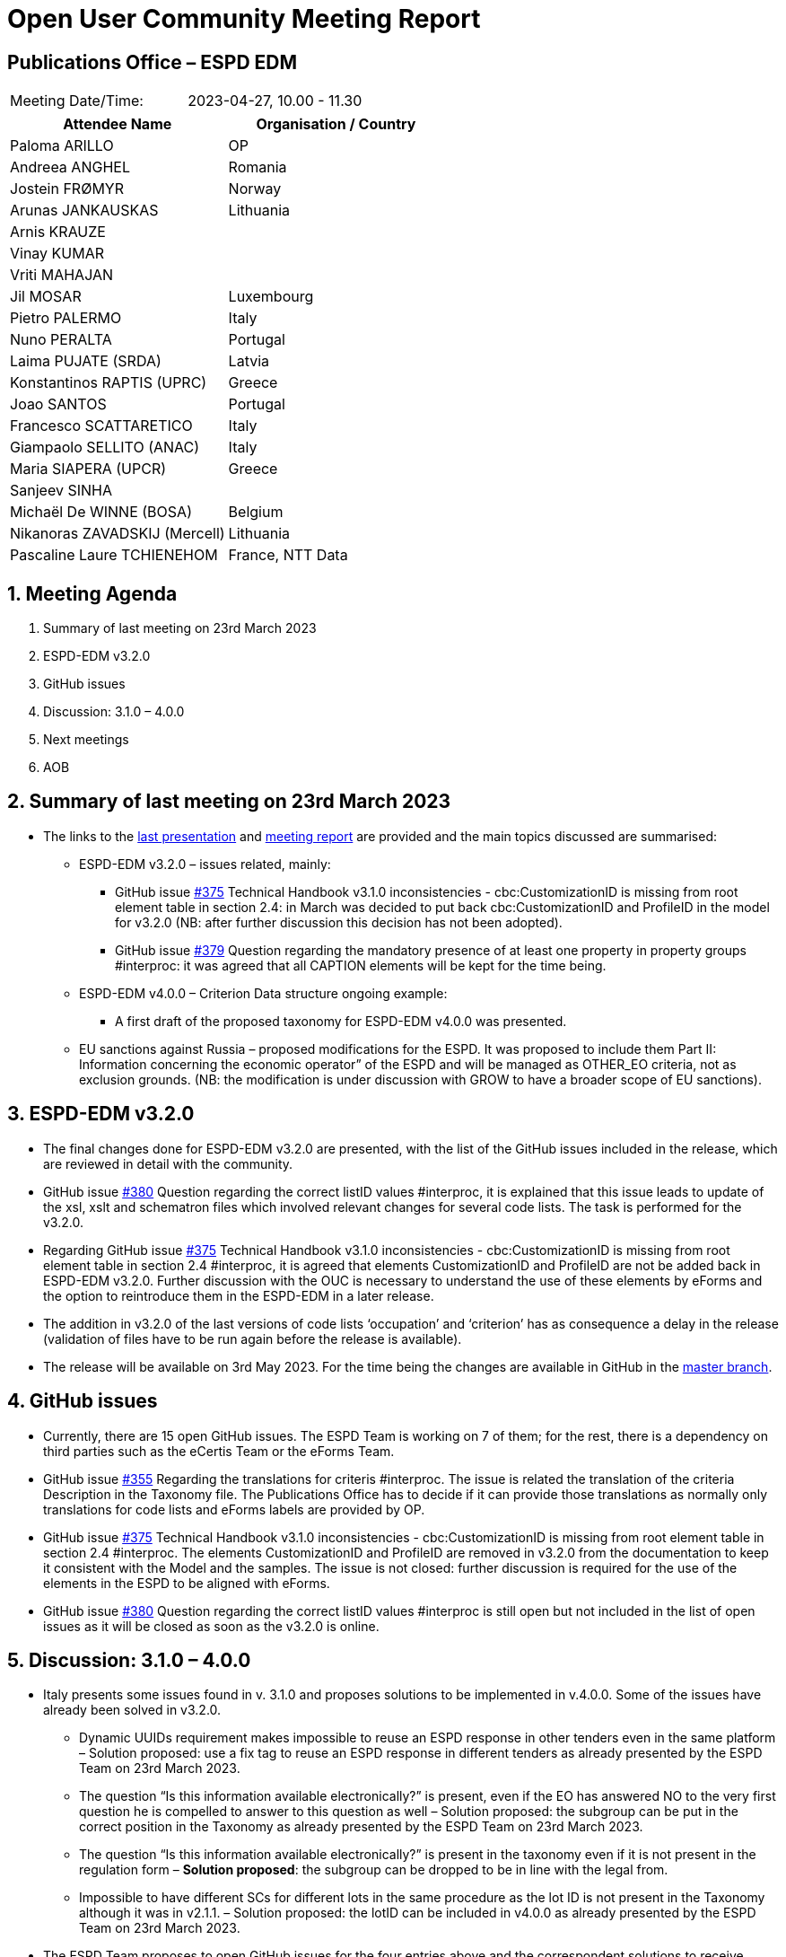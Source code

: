 = Open User Community Meeting Report

== Publications Office – ESPD EDM


[cols=",",",]
|===
|Meeting Date/Time: |2023-04-27, 10.00 - 11.30
|===

[cols=",",options="header",]
|===
|*Attendee Name* |*Organisation / Country*
|Paloma ARILLO |OP
|Andreea ANGHEL |Romania
|Jostein FRØMYR |Norway
|Arunas JANKAUSKAS |Lithuania
|Arnis KRAUZE |
|Vinay KUMAR |
|Vriti MAHAJAN |
|Jil MOSAR | Luxembourg 
|Pietro PALERMO | Italy 
|Nuno PERALTA |Portugal 
|Laima PUJATE (SRDA) |Latvia 
|Konstantinos RAPTIS (UPRC) |Greece 
|Joao SANTOS | Portugal 
|Francesco SCATTARETICO |Italy 
|Giampaolo SELLITO (ANAC) | Italy 
|Maria SIAPERA (UPCR) |Greece 
|Sanjeev SINHA | 
|Michaël De WINNE (BOSA) | Belgium 
|Nikanoras ZAVADSKIJ (Mercell) |Lithuania 
|Pascaline Laure TCHIENEHOM |France, NTT Data
|===

:sectnums:
:sectnumlevels: 4

== Meeting Agenda 

. Summary of last meeting on 23rd March 2023
. ESPD-EDM v3.2.0 
. GitHub issues
. Discussion: 3.1.0 – 4.0.0
. Next meetings
. AOB

== Summary of last meeting on 23rd March 2023

* The links to the https://github.com/OP-TED/espd-docs/blob/wgm-reports/modules/ROOT/attachments/ESPD_OUC_Meetings_20230323.pdf[last presentation] and https://docs.ted.europa.eu/espd-ouc/20230323_OUC%20meeting%20report.html[meeting report] are provided and the main topics discussed are summarised: 

** ESPD-EDM v3.2.0 – issues related, mainly: 

*** GitHub issue https://github.com/OP-TED/ESPD-EDM/issues/375[#375] Technical Handbook v3.1.0 inconsistencies - cbc:CustomizationID is missing from root element table in section 2.4:  in March was decided to put back cbc:CustomizationID and ProfileID in the model for v3.2.0 (NB: after further discussion this decision has not been adopted). 

*** GitHub issue https://github.com/OP-TED/ESPD-EDM/issues/379[#379] Question regarding the mandatory presence of at least one property in property groups #interproc: it was agreed that all CAPTION elements will be kept for the time being. 

** ESPD-EDM v4.0.0 – Criterion Data structure ongoing example: 

*** A first draft of the proposed taxonomy for ESPD-EDM v4.0.0 was presented.  

** EU sanctions against Russia – proposed modifications for the ESPD. It was proposed to include them Part II: Information concerning the economic operator” of the ESPD and will be managed as OTHER_EO criteria, not as exclusion grounds. (NB: the modification is under discussion with GROW to have a broader scope of EU sanctions). 

== ESPD-EDM v3.2.0

* The final changes done for ESPD-EDM v3.2.0 are presented, with the list of the GitHub issues included in the release, which are reviewed in detail with the community. 

* GitHub issue https://github.com/OP-TED/ESPD-EDM/issues/380[#380] Question regarding the correct listID values #interproc, it is explained that this issue leads to update of the xsl, xslt and schematron files which involved relevant changes for several code lists. The task is performed for the v3.2.0. 

* Regarding GitHub issue https://github.com/OP-TED/ESPD-EDM/issues/375[#375] Technical Handbook v3.1.0 inconsistencies - cbc:CustomizationID is missing from root element table in section 2.4 #interproc, it is agreed that elements CustomizationID and ProfileID are not be added back in ESPD-EDM v3.2.0. Further discussion with the OUC is necessary to understand the use of these elements by eForms and the option to reintroduce them in the ESPD-EDM in a later release. 

* The addition in v3.2.0 of the last versions of code lists ‘occupation’ and ‘criterion’ has as consequence a delay in the release (validation of files have to be run again before the release is available). 

* The release will be available on 3rd May 2023. For the time being the changes are available in GitHub in the https://github.com/OP-TED/ESPD-EDM/tree/master[master branch]. 

== GitHub issues 

* Currently, there are 15 open GitHub issues. The ESPD Team is working on 7 of them; for the rest, there is a dependency on third parties such as the eCertis Team or the eForms Team. 

* GitHub issue https://github.com/OP-TED/ESPD-EDM/issues/355[#355] Regarding the translations for criteris #interproc. The issue is related the translation of the criteria Description in the Taxonomy file. The Publications Office has to decide if it can provide those translations as normally only translations for code lists and eForms labels are provided by OP. 

* GitHub issue https://github.com/OP-TED/ESPD-EDM/issues/375[#375] Technical Handbook v3.1.0 inconsistencies - cbc:CustomizationID is missing from root element table in section 2.4 #interproc. The elements CustomizationID and ProfileID are removed in v3.2.0 from the documentation to keep it consistent with the Model and the samples.  The issue is not closed: further discussion is required for the use of the elements in the ESPD to be aligned with  eForms. 

* GitHub issue https://github.com/OP-TED/ESPD-EDM/issues/380[#380] Question regarding the correct listID values #interproc is still open but not included in the list of open issues as it will be closed as soon as the v3.2.0 is online. 

== Discussion: 3.1.0 – 4.0.0 

* Italy presents some issues found in v. 3.1.0 and proposes solutions to be implemented in v.4.0.0. Some of the issues have already been solved in v3.2.0. 

** Dynamic UUIDs requirement makes impossible to reuse an ESPD response in other tenders even in the same platform – Solution proposed: use a fix tag to reuse an ESPD response in different tenders as already presented by the ESPD Team on 23rd March 2023. 

** The question “Is this information available electronically?” is present, even if the EO has answered NO to the very first question he is compelled to answer to this question as well – Solution proposed: the subgroup can be put in the correct position in the Taxonomy as already presented by the ESPD Team on 23rd March 2023. 

** The question “Is this information available electronically?” is present in the taxonomy even if it is not present in the regulation form – **Solution proposed**: the subgroup can be dropped to be in line with the legal from. 

** Impossible to have different SCs for different lots in the same procedure as the lot ID is not present in the Taxonomy although it was in v2.1.1. – Solution proposed: the lotID can be included in v4.0.0 as already presented by the ESPD Team on 23rd March 2023. 

* The ESPD Team proposes to open GitHub issues for the four entries above and the correspondent solutions to receive feedback from the community. A meeting will be called during May with the users interested in exchanging ideas to present them in the OUC meeting in June.  

== Next meetings

* Next OUC meetings: 

** May – break 

** 29 June 2023, 10.00 – 11.30 

** July-August – summer break 

== Any other business

* Meetings will be called during May to discuss the changes proposed for 4.0.0. 


